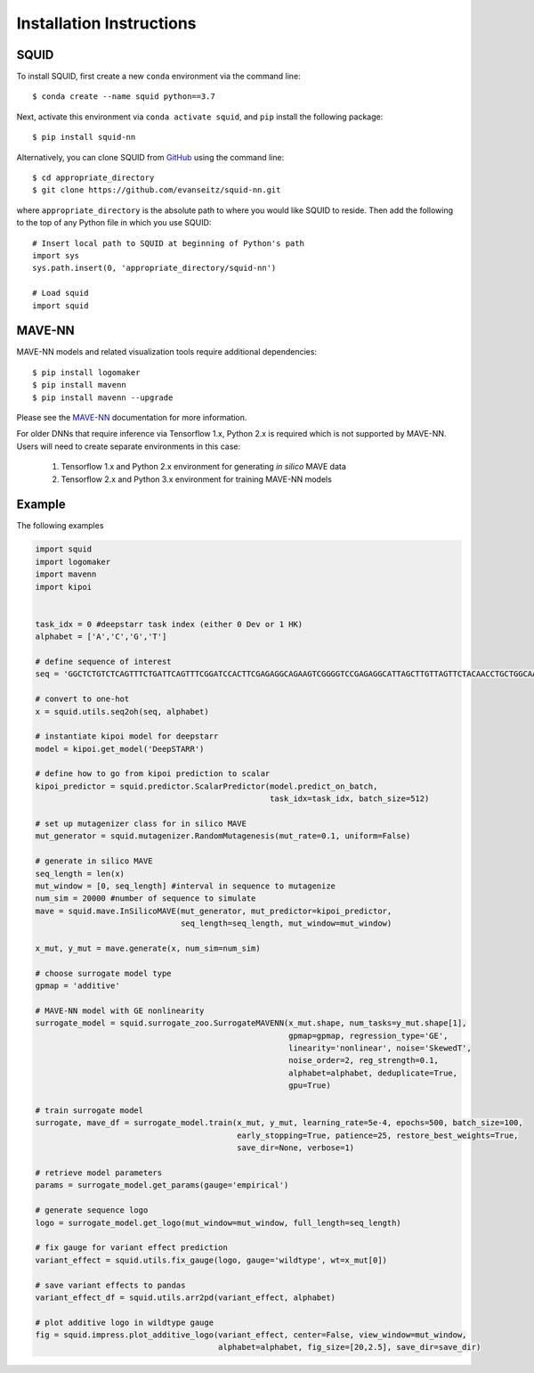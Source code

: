 .. _installation:

Installation Instructions
=========================

SQUID
-----

To install SQUID, first create a new ``conda`` environment via the command line: ::

    $ conda create --name squid python==3.7

Next, activate this environment via ``conda activate squid``, and ``pip`` install the following package: ::

    $ pip install squid-nn

Alternatively, you can clone SQUID from
`GitHub <https://github.com/evanseitz/squid-nn>`_
using the command line: ::

    $ cd appropriate_directory
    $ git clone https://github.com/evanseitz/squid-nn.git

where ``appropriate_directory`` is the absolute path to where you would like
SQUID to reside. Then add the following to the top of any Python file in
which you use SQUID: ::

    # Insert local path to SQUID at beginning of Python's path
    import sys
    sys.path.insert(0, 'appropriate_directory/squid-nn')

    # Load squid
    import squid


MAVE-NN
-------

MAVE-NN models and related visualization tools require additional dependencies: ::

    $ pip install logomaker 
    $ pip install mavenn
    $ pip install mavenn --upgrade

Please see the `MAVE-NN <https://mavenn.readthedocs.io>`_ documentation for more information.

For older DNNs that require inference via Tensorflow 1.x, Python 2.x is required which is not supported by MAVE-NN. 
Users will need to create separate environments in this case:

    1.  Tensorflow 1.x and Python 2.x environment for generating *in silico* MAVE data
    2.  Tensorflow 2.x and Python 3.x environment for training MAVE-NN models


Example
-------

The following examples 

.. code-block:: python

    import squid
    import logomaker
    import mavenn
    import kipoi


    task_idx = 0 #deepstarr task index (either 0 Dev or 1 HK)
    alphabet = ['A','C','G','T']

    # define sequence of interest
    seq = 'GGCTCTGTCTCAGTTTCTGATTCAGTTTCGGATCCACTTCGAGAGGCAGAAGTCGGGGTCCGAGAGGCATTAGCTTGTTAGTTCTACAACCTGCTGGCAAATGTGCCAATATGTTTGCACGCTGATAAGGCCTACATGGCACCGAATTGAAAACCGCTTACATAATGAAGTGAATAGTCAGCGAATCGGCAGAGCAACCGCAATGCATTGCATTCACCATCGCGAATAATCAGATTCAAGGCAACGATC'

    # convert to one-hot
    x = squid.utils.seq2oh(seq, alphabet)

    # instantiate kipoi model for deepstarr
    model = kipoi.get_model('DeepSTARR')

    # define how to go from kipoi prediction to scalar
    kipoi_predictor = squid.predictor.ScalarPredictor(model.predict_on_batch,
                                                      task_idx=task_idx, batch_size=512)

    # set up mutagenizer class for in silico MAVE
    mut_generator = squid.mutagenizer.RandomMutagenesis(mut_rate=0.1, uniform=False)

    # generate in silico MAVE
    seq_length = len(x)
    mut_window = [0, seq_length] #interval in sequence to mutagenize
    num_sim = 20000 #number of sequence to simulate
    mave = squid.mave.InSilicoMAVE(mut_generator, mut_predictor=kipoi_predictor,
                                   seq_length=seq_length, mut_window=mut_window)

    x_mut, y_mut = mave.generate(x, num_sim=num_sim)

    # choose surrogate model type
    gpmap = 'additive'

    # MAVE-NN model with GE nonlinearity
    surrogate_model = squid.surrogate_zoo.SurrogateMAVENN(x_mut.shape, num_tasks=y_mut.shape[1],
                                                          gpmap=gpmap, regression_type='GE',
                                                          linearity='nonlinear', noise='SkewedT',
                                                          noise_order=2, reg_strength=0.1,
                                                          alphabet=alphabet, deduplicate=True,
                                                          gpu=True)

    # train surrogate model
    surrogate, mave_df = surrogate_model.train(x_mut, y_mut, learning_rate=5e-4, epochs=500, batch_size=100,
                                               early_stopping=True, patience=25, restore_best_weights=True,
                                               save_dir=None, verbose=1)

    # retrieve model parameters
    params = surrogate_model.get_params(gauge='empirical')

    # generate sequence logo
    logo = surrogate_model.get_logo(mut_window=mut_window, full_length=seq_length)

    # fix gauge for variant effect prediction
    variant_effect = squid.utils.fix_gauge(logo, gauge='wildtype', wt=x_mut[0])

    # save variant effects to pandas
    variant_effect_df = squid.utils.arr2pd(variant_effect, alphabet)

    # plot additive logo in wildtype gauge
    fig = squid.impress.plot_additive_logo(variant_effect, center=False, view_window=mut_window,
                                           alphabet=alphabet, fig_size=[20,2.5], save_dir=save_dir)